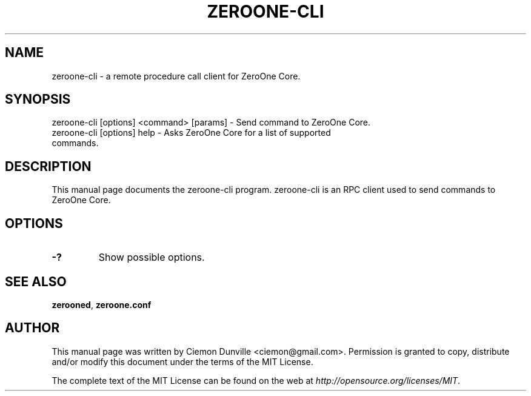 .TH ZEROONE-CLI "1" "June 2016" "zeroone-cli 0.12"
.SH NAME
zeroone-cli \- a remote procedure call client for ZeroOne Core. 
.SH SYNOPSIS
zeroone-cli [options] <command> [params] \- Send command to ZeroOne Core. 
.TP
zeroone-cli [options] help \- Asks ZeroOne Core for a list of supported commands.
.SH DESCRIPTION
This manual page documents the zeroone-cli program. zeroone-cli is an RPC client used to send commands to ZeroOne Core.

.SH OPTIONS
.TP
\fB\-?\fR
Show possible options.

.SH "SEE ALSO"
\fBzerooned\fP, \fBzeroone.conf\fP
.SH AUTHOR
This manual page was written by Ciemon Dunville <ciemon@gmail.com>. Permission is granted to copy, distribute and/or modify this document under the terms of the MIT License.

The complete text of the MIT License can be found on the web at \fIhttp://opensource.org/licenses/MIT\fP.
